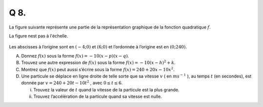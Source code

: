 Q 8.
====


La figure suivante représente une partie de la représentation graphique de la fonction quadratique :math:`f`.

La figure nest pas à l'échelle.

.. figure:: images/temp_down_parabola.png
   :scale: 60 %

   ..


Les abscisses à l’origine sont en :math:`( -4; 0 )` et :math:`( 6; 0 )` et l’ordonnée à l’origine est en :math:`( 0; 240 )`.

A)  Donnez :math:`f(x)` sous la forme :math:`f(x) = -10(x - p) (x - q)`.

B)  Trouvez une autre expression de :math:`f(x)` sous la forme :math:`f(x) = -10(x - h)^2 + k`.

C)  Montrez que :math:`f(x)` peut aussi s’écrire sous la forme :math:`f(x) = 240 + 20x -10x^2`.

D)

    Une particule se déplace en ligne droite de telle sorte que sa vitesse :math:`v` ( en :math:`ms^{-1}` ),
    au temps :math:`t` (en secondes), est donnée par :math:`v = 240 + 20t -10t^2` , avec :math:`0 \le t \le 6`.

    i)  Trouvez la valeur de :math:`t` quand la vitesse de la particule est la plus grande.

    ii) Trouvez l’accélération de la particule quand sa vitesse est nulle.

	


